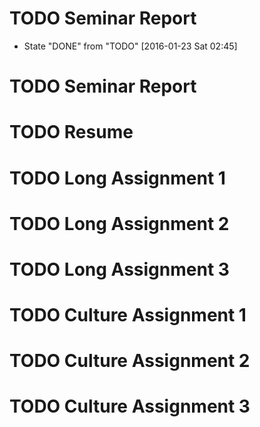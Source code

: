 * TODO Seminar Report
DEADLINE: <2016-01-29 Fri +1w> SCHEDULED: <2016-01-28 Thu +1w>
- State "DONE"       from "TODO"       [2016-01-23 Sat 02:45]
:PROPERTIES:
:LAST_REPEAT: [2016-01-23 Sat 02:45]
:END:
* TODO Seminar Report
DEADLINE: <2016-01-27 Wed +1w> SCHEDULED: <2016-01-26 Tue +1w>
* TODO Resume
DEADLINE: <2016-01-25 Mon>
* TODO Long Assignment 1
DEADLINE: <2016-02-14 Sun>
* TODO Long Assignment 2
DEADLINE: <2016-03-13 Sun>
* TODO Long Assignment 3
DEADLINE: <2016-04-10 Sun>
* TODO Culture Assignment 1
DEADLINE: <2016-02-21 Sun>
* TODO Culture Assignment 2
DEADLINE: <2016-03-20 Sun>
* TODO Culture Assignment 3
DEADLINE: <2016-04-17 Sun>
